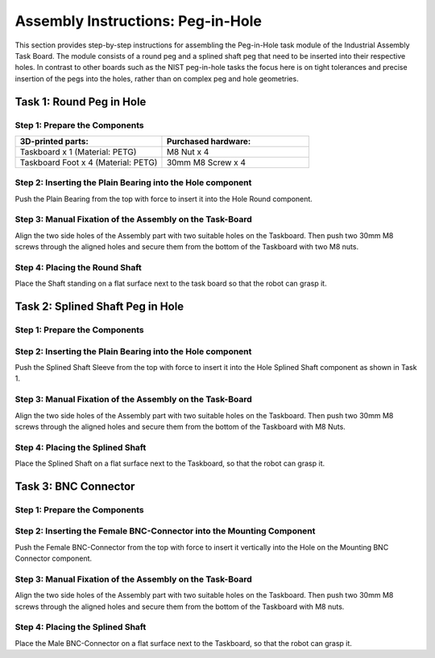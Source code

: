 Assembly Instructions: Peg-in-Hole
==================================

This section provides step-by-step instructions for assembling the Peg-in-Hole task module of the Industrial Assembly Task Board. The module consists of a round peg and a splined shaft peg that need to be inserted into their respective holes.
In contrast to other boards such as the NIST peg-in-hole tasks the focus here is on tight tolerances and precise insertion of the pegs into the holes, 
rather than on complex peg and hole geometries.

.. image:: images/peg_in_hole_taskboard.png
    :alt: Peg-in-Hole Task Module
    :align: center
    :width: 400px


Task 1: Round Peg in Hole
-------------------------

Step 1: Prepare the Components
^^^^^^^^^^^^^^^^^^^^^^^^^^^^^^

.. list-table::
    :header-rows: 1
    :widths: 50 50

    * - 3D-printed parts:
      - Purchased hardware:
    * - Taskboard x 1 (Material: PETG)
      - M8 Nut x 4
    * - Taskboard Foot x 4 (Material: PETG)
      - 30mm M8 Screw x 4



Step 2: Inserting the Plain Bearing into the Hole component
^^^^^^^^^^^^^^^^^^^^^^^^^^^^^^^^^^^^^^^^^^^^^^^^^^^^^^^^^^^

Push the Plain Bearing from the top with force to insert it into the Hole Round component.

.. image:: images/bearing_in_hole.png
    :alt: Inserting the Plain Bearing
    :align: center
    :width: 200px



Step 3: Manual Fixation of the Assembly on the Task-Board
^^^^^^^^^^^^^^^^^^^^^^^^^^^^^^^^^^^^^^^^^^^^^^^^^^^^^^^^^

Align the two side holes of the Assembly part with two suitable holes on the Taskboard. Then push two 30mm M8 screws through the aligned holes and secure them from the bottom of the Taskboard with two M8 nuts.


.. image:: images/round_peg_in_hole_assembly_on_taskboard.png
    :alt: Assembly on Taskboard
    :align: center
    :width: 400px

Step 4: Placing the Round Shaft
^^^^^^^^^^^^^^^^^^^^^^^^^^^^^^^

Place the Shaft standing on a flat surface next to the task board so that the robot can grasp it.

Task 2: Splined Shaft Peg in Hole
---------------------------------

Step 1: Prepare the Components
^^^^^^^^^^^^^^^^^^^^^^^^^^^^^^
.. list-table::
   :header-rows: 1
   :widths: 50 50

    * - 3D-printed parts:
      - Purchased components:
    * - Hole Splined Shaft x 1 (PETG)
      - M8 Nut x 2
    * -
      - 30mm M8 Screw x 2
    * -
      - Splined Shaft Sleeve 64821500 x 1
    * -
      - Splined Shaft 64811510 x 1


Step 2: Inserting the Plain Bearing into the Hole component
^^^^^^^^^^^^^^^^^^^^^^^^^^^^^^^^^^^^^^^^^^^^^^^^^^^^^^^^^^^

Push the Splined Shaft Sleeve from the top with force to insert it into the Hole Splined Shaft component as shown in Task 1.

Step 3: Manual Fixation of the Assembly on the Task-Board
^^^^^^^^^^^^^^^^^^^^^^^^^^^^^^^^^^^^^^^^^^^^^^^^^^^^^^^^^

Align the two side holes of the Assembly part with two suitable holes on the Taskboard. 
Then push two 30mm M8 screws through the aligned holes and secure them from the bottom of the Taskboard with M8 Nuts.

Step 4: Placing the Splined Shaft
^^^^^^^^^^^^^^^^^^^^^^^^^^^^^^^^^

Place the Splined Shaft on a flat surface next to the Taskboard, so that the robot can grasp it.

Task 3: BNC Connector
---------------------

Step 1: Prepare the Components
^^^^^^^^^^^^^^^^^^^^^^^^^^^^^^
.. list-table::
   :header-rows: 1
   :widths: 50 50

    * - 3D-printed parts:
      - Purchased components:
    * - Mounting BNC Connector x 1 (PETG)
      - M8 Nut x 2
    * -
      - 30mm M8 Screw x 2
    * -
      - BNC-Connector female BNC9025-BJ
    * -
      - BNC-Connector male BNC-LP-3DW

Step 2: Inserting the Female BNC-Connector into the Mounting Component
^^^^^^^^^^^^^^^^^^^^^^^^^^^^^^^^^^^^^^^^^^^^^^^^^^^^^^^^^^^^^^^^^^^^^^

Push the Female BNC-Connector from the top with force to insert it vertically into the Hole on the Mounting BNC Connector component.

Step 3: Manual Fixation of the Assembly on the Task-Board
^^^^^^^^^^^^^^^^^^^^^^^^^^^^^^^^^^^^^^^^^^^^^^^^^^^^^^^^^

Align the two side holes of the Assembly part with two suitable holes on the Taskboard. 
Then push two 30mm M8 screws through the aligned holes and secure them from the bottom of the Taskboard with M8 nuts.

Step 4: Placing the Splined Shaft
^^^^^^^^^^^^^^^^^^^^^^^^^^^^^^^^^

Place the Male BNC-Connector on a flat surface next to the Taskboard, so that the robot can grasp it.
